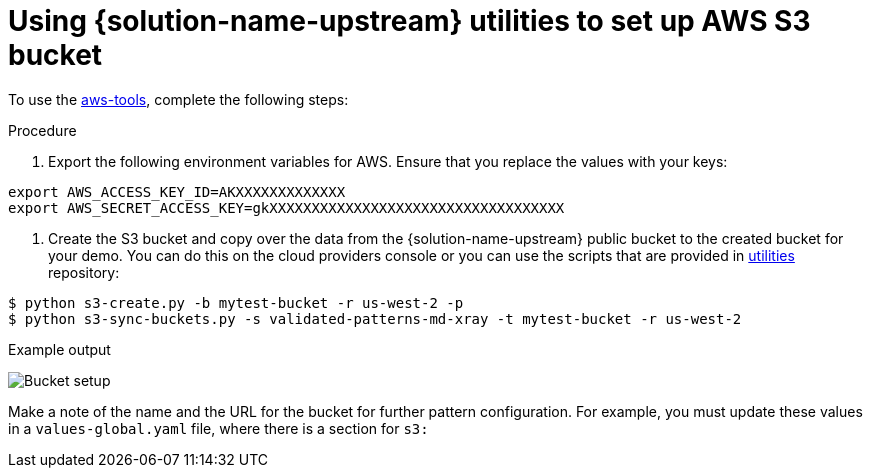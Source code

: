 :_content-type: PROCEDURE
:imagesdir: ../../../images

[id="setting-up-s3-bucket-for-xray-images"]
= Using {solution-name-upstream} utilities to set up AWS S3 bucket

To use the link:https://github.com/validatedpatterns/utilities/tree/main/aws-tools[aws-tools], complete the following steps:

.Procedure

. Export the following environment variables for AWS. Ensure that you replace the values with your keys:

[source,terminal]
----
export AWS_ACCESS_KEY_ID=AKXXXXXXXXXXXXX
export AWS_SECRET_ACCESS_KEY=gkXXXXXXXXXXXXXXXXXXXXXXXXXXXXXXXXXXX
----

. Create the S3 bucket and copy over the data from the {solution-name-upstream} public bucket to the created bucket for your demo. You can do this on the cloud providers console or you can use the scripts that are provided in link:https://github.com/validatedpatterns/utilities[utilities] repository:

[source,terminal]
----
$ python s3-create.py -b mytest-bucket -r us-west-2 -p
$ python s3-sync-buckets.py -s validated-patterns-md-xray -t mytest-bucket -r us-west-2
----

.Example output

image:/videos/bucket-setup.svg[Bucket setup]

Make a note of the name and the URL for the bucket for further pattern configuration. For example, you must update these values in a `values-global.yaml` file, where there is a section for `s3:`

